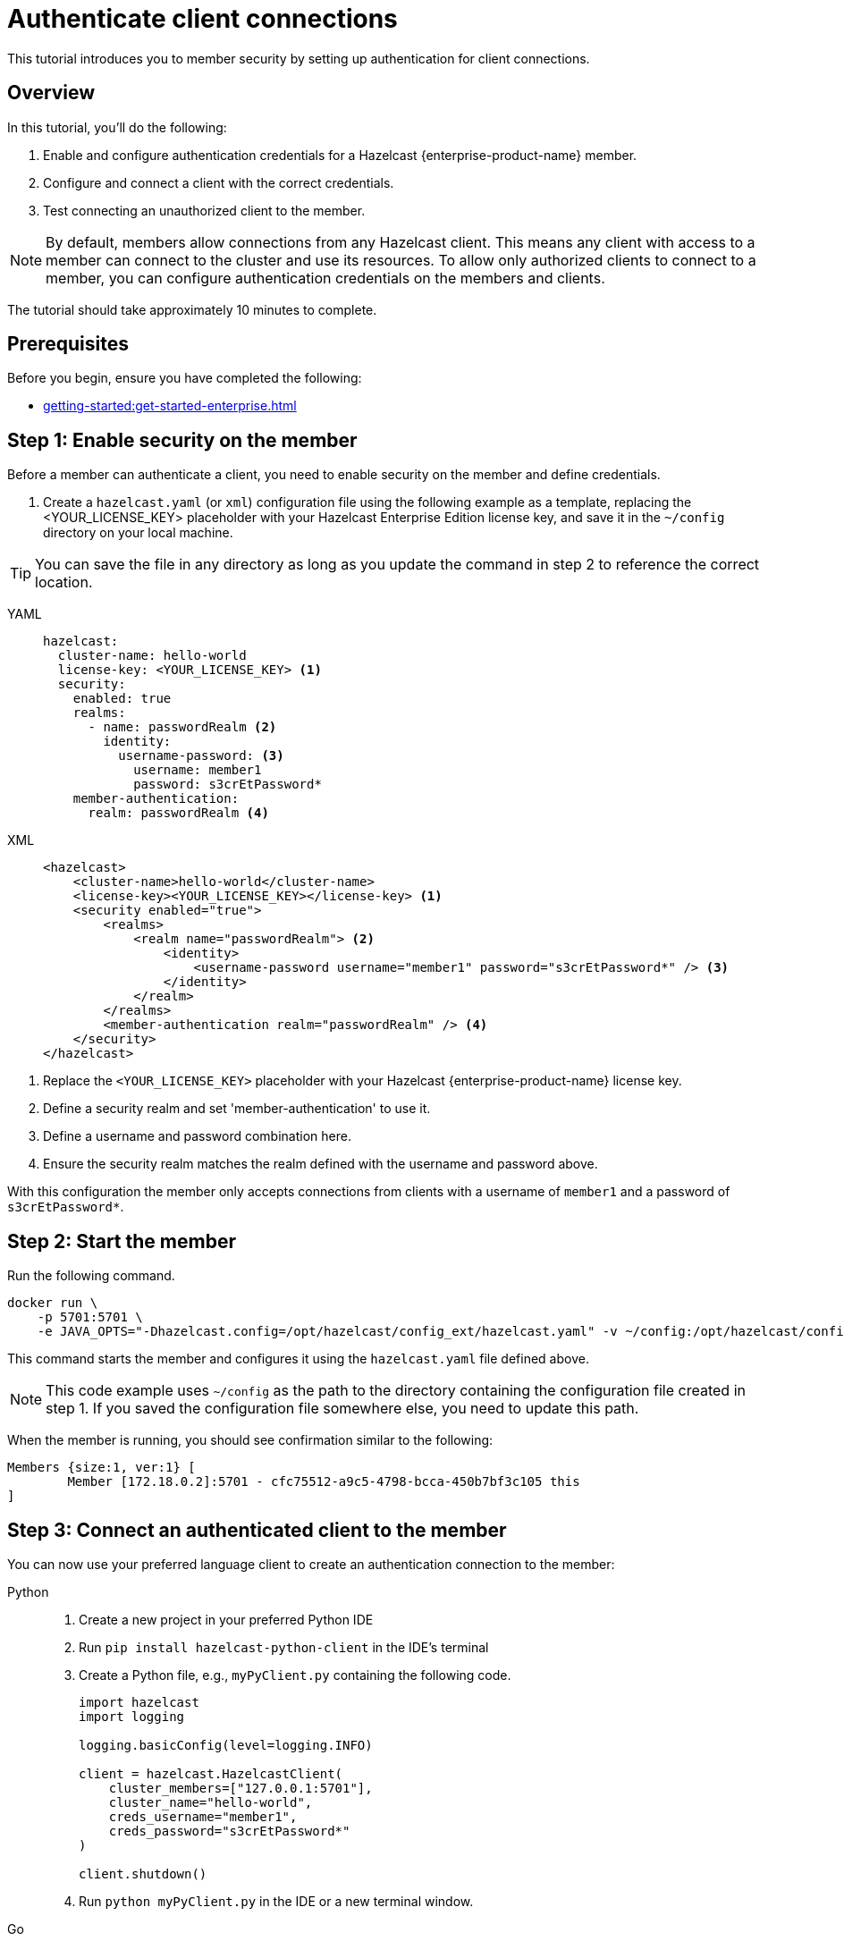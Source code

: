 = Authenticate client connections
:description: This tutorial introduces you to member security by setting up authentication for client connections. 
:page-enterprise: true
:page-aliases: authenticate-clients.adoc

{description}

== Overview

In this tutorial, you'll do the following:

. Enable and configure authentication credentials for a Hazelcast {enterprise-product-name} member.
. Configure and connect a client with the correct credentials.
. Test connecting an unauthorized client to the member.

NOTE: By default, members allow connections from any Hazelcast client. This means any client with access to a member can connect to the cluster and use its resources. To allow only authorized clients to connect to a member, you can configure authentication credentials on the members and clients.

The tutorial should take approximately 10 minutes to complete.
// check timing

== Prerequisites

Before you begin, ensure you have completed the following:

* xref:getting-started:get-started-enterprise.adoc[]

== Step 1: Enable security on the member

Before a member can authenticate a client, you need to enable security on the member and define credentials.

. Create a `hazelcast.yaml` (or `xml`) configuration file using the following example as a template, replacing the <YOUR_LICENSE_KEY> placeholder with your Hazelcast Enterprise Edition license key, and save it in the `~/config` directory on your local machine.

TIP: You can save the file in any directory as long as you update the command in step 2 to reference the correct location.

[tabs]
====
YAML::
+
--

[source,yaml,subs="attributes+"]
----
hazelcast:
  cluster-name: hello-world
  license-key: <YOUR_LICENSE_KEY> <1>
  security:
    enabled: true
    realms:
      - name: passwordRealm <2>
        identity:
          username-password: <3>
            username: member1
            password: s3crEtPassword*
    member-authentication:
      realm: passwordRealm <4>
----
--

XML::
+
[source,xml,subs="attributes+"]
----
<hazelcast>
    <cluster-name>hello-world</cluster-name>
    <license-key><YOUR_LICENSE_KEY></license-key> <1>
    <security enabled="true">
        <realms>
            <realm name="passwordRealm"> <2>
                <identity>
                    <username-password username="member1" password="s3crEtPassword*" /> <3>
                </identity>
            </realm>
        </realms>
        <member-authentication realm="passwordRealm" /> <4>
    </security>
</hazelcast>
----
====
<1> Replace the `<YOUR_LICENSE_KEY>` placeholder with your Hazelcast {enterprise-product-name} license key.
<2> Define a security realm and set 'member-authentication' to use it.
<3> Define a username and password combination here.
// how to deal with multiple accounts? do we convert into real secret here?
<4> Ensure the security realm matches the realm defined with the username and password above.

With this configuration the member only accepts connections from clients with a username of `member1` and a password of `s3crEtPassword*`.

== Step 2: Start the member

Run the following command.

[source,shell,subs="attributes+"]
----
docker run \
    -p 5701:5701 \
    -e JAVA_OPTS="-Dhazelcast.config=/opt/hazelcast/config_ext/hazelcast.yaml" -v ~/config:/opt/hazelcast/config_ext hazelcast/hazelcast-enterprise:{ee-version}
----

This command starts the member and configures it using the `hazelcast.yaml` file defined above.

NOTE: This code example uses `~/config` as the path to the directory containing the configuration file created in step 1. If you saved the configuration file somewhere else, you need to update this path.

When the member is running, you should see confirmation similar to the following:

[source,shell]
----
Members {size:1, ver:1} [
	Member [172.18.0.2]:5701 - cfc75512-a9c5-4798-bcca-450b7bf3c105 this
]
----

== Step 3: Connect an authenticated client to the member
// check local address used in examples as best to use
You can now use your preferred language client to create an authentication connection to the member:

[tabs]
====
Python::
+
--

. Create a new project in your preferred Python IDE
. Run `pip install hazelcast-python-client` in the IDE's terminal
. Create a Python file, e.g., `myPyClient.py` containing the following code.
+
[source,python]
----
import hazelcast
import logging

logging.basicConfig(level=logging.INFO)

client = hazelcast.HazelcastClient(
    cluster_members=["127.0.0.1:5701"],
    cluster_name="hello-world",
    creds_username="member1",
    creds_password="s3crEtPassword*"
)

client.shutdown()
----
. Run `python myPyClient.py` in the IDE or a new terminal window.
--

Go::
+

. In a terminal, create a new directory and go into it.
. Run `go mod init <name_of_the_directory>`.
. Run `go get github.com/hazelcast/hazelcast-go-client`.
. While in this directory, create a `go` file (e.g. `main.go`) containing the following code:
+
[source,go]
----
package main

import (
	"context"

	"github.com/hazelcast/hazelcast-go-client"
)

func main() {
	ctx := context.TODO()
	config := hazelcast.Config{}
	cc := &config.Cluster
	cc.Network.SetAddresses("127.0.0.1:5701")
	cc.Name = "hello-world"
	creds := &cc.Security.Credentials
	creds.Username = "member1"
	creds.Password = "s3crEtPassword*"
	client, err := hazelcast.StartNewClientWithConfig(ctx, config)
	if err != nil {
		panic(err)
	}
	client.Shutdown(ctx)
}
----
. Run `go run main.go` in the terminal.

Java::
+

. Install the xref:getting-started:install-hazelcast.adoc#use-java[Java client library].
. In your preferred Java IDE, create a new project to include a class containing the following code:
+
[source,java]
----
import com.hazelcast.client.HazelcastClient;
import com.hazelcast.client.config.ClientConfig;

public class SecuredClient {
  public static void main(String[] args) {

ClientConfig clientConfig = new ClientConfig();
        clientConfig.setClusterName("hello-world");
        clientConfig.getSecurityConfig().setUsernamePasswordIdentityConfig("member1","s3crEtPassword*");
        HazelcastClient.newHazelcastClient(clientConfig);

  }
}
----
. Run the `SecuredClient` class in the IDE.

C Sharp::
+

. Install the latest http://hazelcast.github.io/hazelcast-csharp-client/4.0.1/doc/obtaining.html[C Sharp client library]
. In your preferred C# IDE, create a new project to include a class containing the following code:
+
[source,cs]
----
var username = "member1";
var password = "s3crEtPassword*";

var options = new HazelcastOptionsBuilder();
    .With(o => {
        o.Authentication.ConfigureUsernamePasswordCredentials(username, password);
    })
    .Build();

var client = await HazelcastClientFactory.StartNewClientAsync(options);
----
. Run this class in the IDE.

{cpp}::
+

. Install the latest https://github.com/hazelcast/hazelcast-cpp-client/blob/v4.1.0/Reference_Manual.md#11-installing[{cpp} client library]
. In your preferred {cpp} IDE, create a new project to include a class containing the following code.
+
[source,cpp]
----
    hazelcast::client::client_config clientConfig;

    clientConfig.set_credentials(
            std::make_shared<hazelcast::client::security::username_password_credentials>("member1", "s3crEtPassword*"));

    clientConfig.set_cluster_name("hello-world");
    
    auto hz = hazelcast::new_client(std::move(clientConfig)).get();
----
. Run this class in the IDE.

Node.js::
+

. Install the Node.js client library: `npm install hazelcast-client`
. In your preferred Node.js IDE, create a new project to include the following script.
+
[source,javascript]
----
const config = {
    security: {
        usernamePassword: {
            username: 'member1',
            password: 's3crEtPassword*'
        }
    }
};
const client = await Client.newHazelcastClient(cfg);
----
. Run this script in the IDE.

====

In the client terminal, you should see that the member has authenticated and accepted the client connection with confirmation similar to the following:

[source,shell, subs="attributes+"]
----
INFO:hazelcast.lifecycle:HazelcastClient {full-version} is STARTING
INFO:hazelcast.lifecycle:HazelcastClient {full-version} is STARTED
INFO:hazelcast.connection:Trying to connect to Address(host=127.0.0.1, port=5701)
INFO:hazelcast.lifecycle:HazelcastClient {full-version} is CONNECTED
INFO:hazelcast.connection:Authenticated with server Address(host=172.18.0.2, port=5701):63b2a2ce-85f6-413f-8ce9-6058a748e4b9, server version: {full-version}, local address: Address(host=127.0.0.1, port=36006)
INFO:hazelcast.cluster:

Members [1] {
	Member 172.18.0.2:5701 - 63b2a2ce-85f6-413f-8ce9-6058a748e4b9
}

INFO:hazelcast.client:Client started
----

== Step 3: Connect an unauthenticated client to the member

If you try to connect a client without any credentials or with incorrect credentials, the connection is refused by the member and you will see confirmation similar to the following:

[source,shell, subs="attributes+"]
----
INFO:hazelcast.lifecycle:HazelcastClient {full-version} is STARTING
INFO:hazelcast.lifecycle:HazelcastClient {full-version} is STARTED
INFO:hazelcast.connection:Trying to connect to Address(host=127.0.0.1, port=5701)
INFO:hazelcast.connection:Connection(id=0, live=False, remote_address=None) closed. Reason: Failed to authenticate connection
WARNING:hazelcast.connection:Error during initial connection to Address(host=127.0.0.1, port=5701)
----

To test this, take a copy of the client code you created in step 3, change the password to make it incorrect and run the client.

== Step 4: Clean up

To shut down the cluster, close the terminals in which the members are running or press kbd:[Ctrl+C] in each terminal.

== Summary

In this tutorial, you learned how to:

. Enable and configure authentication credentials for a Hazelcast {enterprise-product-name} member.
. Configure and connect a client with the correct credentials.
. Test connecting an unauthorized client to the member.

== Next steps

If you're interested in learning more about the topics introduced in this tutorial, see xref:security:overview.adoc[] 

To continue learning about {enterprise-product-name} features, see: 

* xref:getting-started:wan-replication-tutorial.adoc[]
* xref:getting-started:deploy-blue-green-tutorial.adoc[]

